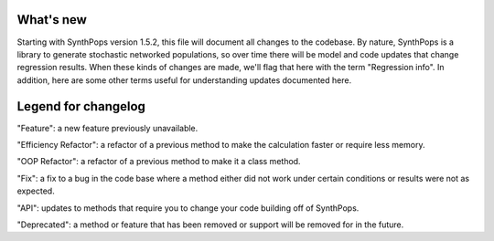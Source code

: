 ==========
What's new
==========

Starting with SynthPops version 1.5.2, this file will document all changes to the codebase. By nature, SynthPops is a library to generate stochastic networked populations, so over time there will be model and code updates that change regression results. When these kinds of changes are made, we'll flag that here with the term "Regression info". In addition, here are some other terms useful for understanding updates documented here.


====================
Legend for changelog
====================

"Feature": a new feature previously unavailable.

"Efficiency Refactor": a refactor of a previous method to make the calculation faster or require less memory.

"OOP Refactor": a refactor of a previous method to make it a class method.

"Fix": a fix to a bug in the code base where a method either did not work under certain conditions or results were not as expected.

"API": updates to methods that require you to change your code building off of SynthPops.

"Deprecated": a method or feature that has been removed or support will be removed for in the future.